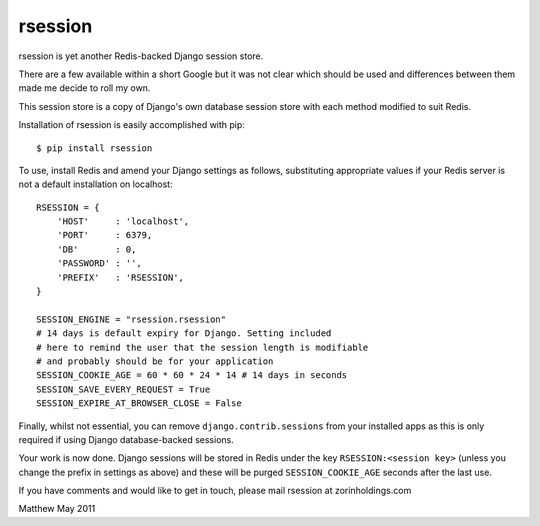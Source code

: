 rsession
========

rsession is yet another Redis-backed Django session store.

There are a few available within a short Google but it was
not clear which should be used and differences between them
made me decide to roll my own.

This session store is a copy of Django's own database
session store with each method modified to suit Redis.

Installation of rsession is easily accomplished with pip::

    $ pip install rsession

To use, install Redis and amend your Django settings as follows, substituting 
appropriate values if your Redis server is not a default installation 
on localhost::

    RSESSION = {
        'HOST'     : 'localhost',
        'PORT'     : 6379,
        'DB'       : 0,
        'PASSWORD' : '',
        'PREFIX'   : 'RSESSION',
    }

    SESSION_ENGINE = "rsession.rsession"
    # 14 days is default expiry for Django. Setting included
    # here to remind the user that the session length is modifiable
    # and probably should be for your application
    SESSION_COOKIE_AGE = 60 * 60 * 24 * 14 # 14 days in seconds
    SESSION_SAVE_EVERY_REQUEST = True
    SESSION_EXPIRE_AT_BROWSER_CLOSE = False

Finally, whilst not essential, you can remove ``django.contrib.sessions`` from 
your installed apps as this is only required if using
Django database-backed sessions.

Your work is now done. Django sessions will be stored in Redis under the key
``RSESSION:<session key>`` (unless you change the prefix in settings as above) 
and these will be purged ``SESSION_COOKIE_AGE`` seconds after the last use.

If you have comments and would like to get in touch, please mail
rsession at zorinholdings.com

Matthew
May 2011

